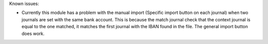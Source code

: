Known issues:

* Currently this module has a problem with the manual import (Specific import button on each journal) when two journals are set with the same bank account. This is because the match journal check that the context journal is equal to the one matched, it matches the first journal with the IBAN found in the file. The general import button does work.
